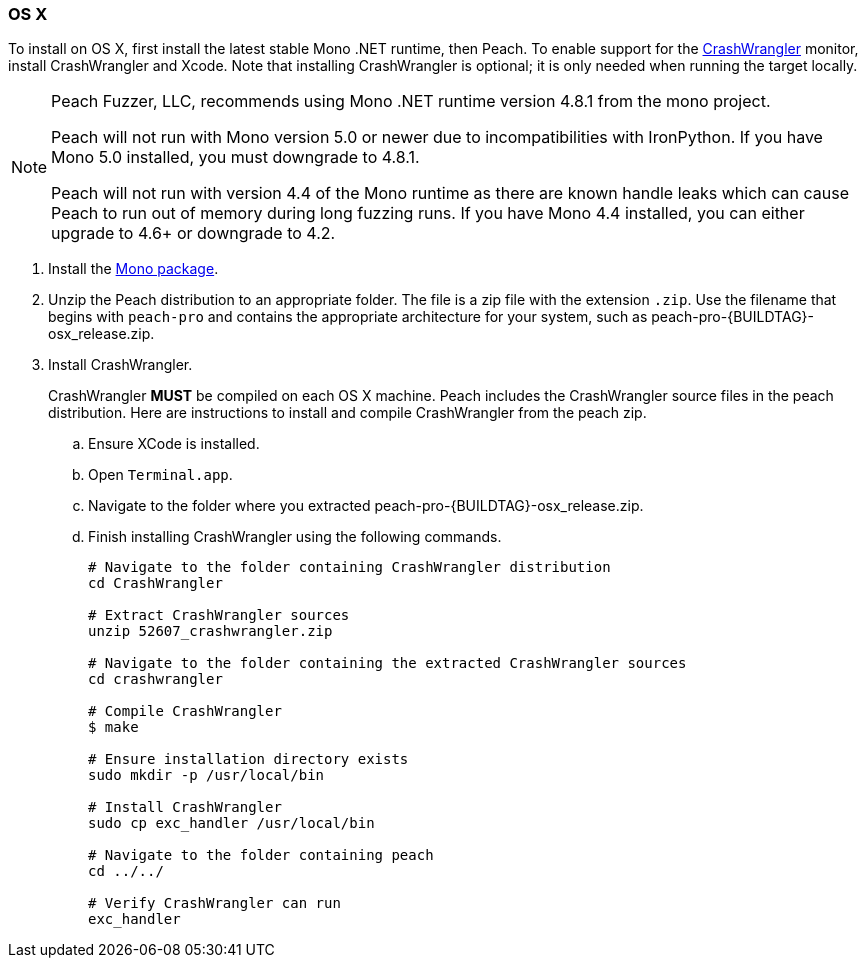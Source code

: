 [[InstallOnOSX]]
=== OS X

To install on OS X, first install the latest stable Mono .NET runtime, then Peach.
To enable support for the xref:Monitors_CrashWrangler[CrashWrangler] monitor,
install CrashWrangler and Xcode.
Note that installing CrashWrangler is optional;
it is only needed when running the target locally.

[NOTE]
====
Peach Fuzzer, LLC,
recommends using Mono .NET runtime version 4.8.1 from the mono project.

Peach will not run with Mono version 5.0 or newer due to incompatibilities with IronPython.
If you have Mono 5.0 installed, you must downgrade to 4.8.1.

Peach will not run with version 4.4 of the Mono runtime as there are known
handle leaks which can cause Peach to run out of memory during long fuzzing runs.
If you have Mono 4.4 installed,
you can either upgrade to 4.6+ or downgrade to 4.2.
====

. Install the https://download.mono-project.com/archive/4.8.1/macos-10-universal/[Mono package].

. Unzip the Peach distribution to an appropriate folder.
The file is a zip file with the extension `.zip`.
Use the filename that begins with `peach-pro` and contains the appropriate architecture for your system,
such as +peach-pro-{BUILDTAG}-osx_release.zip+.

. Install CrashWrangler.
+
CrashWrangler *MUST* be compiled on each OS X machine.
Peach includes the CrashWrangler source files in the peach distribution.
Here are instructions to install and compile CrashWrangler from the peach zip.

.. Ensure XCode is installed.
.. Open `Terminal.app`.
.. Navigate to the folder where you extracted +peach-pro-{BUILDTAG}-osx_release.zip+.
.. Finish installing CrashWrangler using the following commands.
+
----
# Navigate to the folder containing CrashWrangler distribution
cd CrashWrangler

# Extract CrashWrangler sources
unzip 52607_crashwrangler.zip

# Navigate to the folder containing the extracted CrashWrangler sources
cd crashwrangler

# Compile CrashWrangler
$ make

# Ensure installation directory exists
sudo mkdir -p /usr/local/bin

# Install CrashWrangler
sudo cp exc_handler /usr/local/bin

# Navigate to the folder containing peach
cd ../../

# Verify CrashWrangler can run
exc_handler
----

// end
